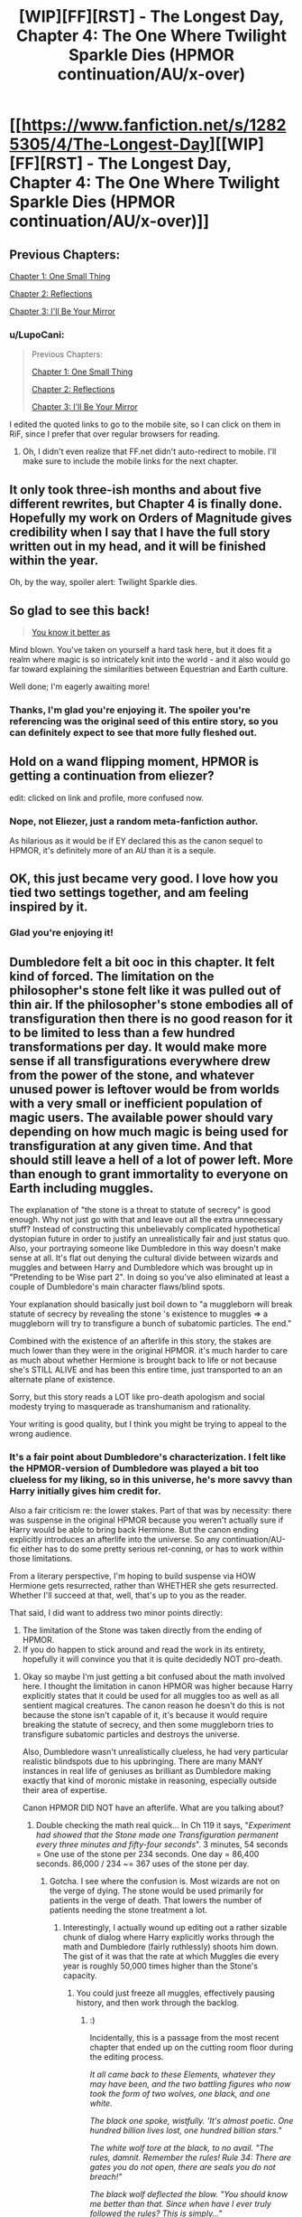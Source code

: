 #+TITLE: [WIP][FF][RST] - The Longest Day, Chapter 4: The One Where Twilight Sparkle Dies (HPMOR continuation/AU/x-over)

* [[https://www.fanfiction.net/s/12825305/4/The-Longest-Day][[WIP][FF][RST] - The Longest Day, Chapter 4: The One Where Twilight Sparkle Dies (HPMOR continuation/AU/x-over)]]
:PROPERTIES:
:Author: NanashiSaito
:Score: 10
:DateUnix: 1530584393.0
:DateShort: 2018-Jul-03
:END:

** Previous Chapters:

[[https://www.fanfiction.net/s/12825305/1/The-Longest-Day][Chapter 1: One Small Thing]]

[[https://www.fanfiction.net/s/12825305/2/The-Longest-Day][Chapter 2: Reflections]]

[[https://www.fanfiction.net/s/12825305/3/The-Longest-Day][Chapter 3: I'll Be Your Mirror]]
:PROPERTIES:
:Author: NanashiSaito
:Score: 4
:DateUnix: 1530584486.0
:DateShort: 2018-Jul-03
:END:

*** u/LupoCani:
#+begin_quote
  Previous Chapters:

  [[https://m.fanfiction.net/s/12825305/1/The-Longest-Day][Chapter 1: One Small Thing]]

  [[https://m.fanfiction.net/s/12825305/2/The-Longest-Day][Chapter 2: Reflections]]

  [[https://m.fanfiction.net/s/12825305/3/The-Longest-Day][Chapter 3: I'll Be Your Mirror]]
#+end_quote

I edited the quoted links to go to the mobile site, so I can click on them in RiF, since I prefer that over regular browsers for reading.
:PROPERTIES:
:Author: LupoCani
:Score: 2
:DateUnix: 1530634868.0
:DateShort: 2018-Jul-03
:END:

**** Oh, I didn't even realize that FF.net didn't auto-redirect to mobile. I'll make sure to include the mobile links for the next chapter.
:PROPERTIES:
:Author: NanashiSaito
:Score: 2
:DateUnix: 1530640572.0
:DateShort: 2018-Jul-03
:END:


** It only took three-ish months and about five different rewrites, but Chapter 4 is finally done. Hopefully my work on Orders of Magnitude gives credibility when I say that I have the full story written out in my head, and it will be finished within the year.

Oh, by the way, spoiler alert: Twilight Sparkle dies.
:PROPERTIES:
:Author: NanashiSaito
:Score: 4
:DateUnix: 1530584661.0
:DateShort: 2018-Jul-03
:END:


** So glad to see this back!

#+begin_quote
  [[#s][You know it better as]]
#+end_quote

Mind blown. You've taken on yourself a hard task here, but it does fit a realm where magic is so intricately knit into the world - and it also would go far toward explaining the similarities between Equestrian and Earth culture.

Well done; I'm eagerly awaiting more!
:PROPERTIES:
:Author: Evan_Th
:Score: 5
:DateUnix: 1530593485.0
:DateShort: 2018-Jul-03
:END:

*** Thanks, I'm glad you're enjoying it. The spoiler you're referencing was the original seed of this entire story, so you can definitely expect to see that more fully fleshed out.
:PROPERTIES:
:Author: NanashiSaito
:Score: 3
:DateUnix: 1530640434.0
:DateShort: 2018-Jul-03
:END:


** Hold on a wand flipping moment, HPMOR is getting a continuation from eliezer?

edit: clicked on link and profile, more confused now.
:PROPERTIES:
:Score: 2
:DateUnix: 1530603961.0
:DateShort: 2018-Jul-03
:END:

*** Nope, not Eliezer, just a random meta-fanfiction author.

As hilarious as it would be if EY declared this as the canon sequel to HPMOR, it's definitely more of an AU than it is a sequle.
:PROPERTIES:
:Author: NanashiSaito
:Score: 4
:DateUnix: 1530640516.0
:DateShort: 2018-Jul-03
:END:


** OK, this just became very good. I love how you tied two settings together, and am feeling inspired by it.
:PROPERTIES:
:Author: ShareDVI
:Score: 2
:DateUnix: 1530632661.0
:DateShort: 2018-Jul-03
:END:

*** Glad you're enjoying it!
:PROPERTIES:
:Author: NanashiSaito
:Score: 1
:DateUnix: 1530640523.0
:DateShort: 2018-Jul-03
:END:


** Dumbledore felt a bit ooc in this chapter. It felt kind of forced. The limitation on the philosopher's stone felt like it was pulled out of thin air. If the philosopher's stone embodies all of transfiguration then there is no good reason for it to be limited to less than a few hundred transformations per day. It would make more sense if all transfigurations everywhere drew from the power of the stone, and whatever unused power is leftover would be from worlds with a very small or inefficient population of magic users. The available power should vary depending on how much magic is being used for transfiguration at any given time. And that should still leave a hell of a lot of power left. More than enough to grant immortality to everyone on Earth including muggles.

The explanation of "the stone is a threat to statute of secrecy" is good enough. Why not just go with that and leave out all the extra unnecessary stuff? Instead of constructing this unbelievably complicated hypothetical dystopian future in order to justify an unrealistically fair and just status quo. Also, your portraying someone like Dumbledore in this way doesn't make sense at all. It's flat out denying the cultural divide between wizards and muggles and between Harry and Dumbledore which was brought up in "Pretending to be Wise part 2". In doing so you've also eliminated at least a couple of Dumbledore's main character flaws/blind spots.

Your explanation should basically just boil down to "a muggleborn will break statute of secrecy by revealing the stone 's existence to muggles => a muggleborn will try to transfigure a bunch of subatomic particles. The end."

Combined with the existence of an afterlife in this story, the stakes are much lower than they were in the original HPMOR. it's much harder to care as much about whether Hermione is brought back to life or not because she's STILL ALIVE and has been this entire time, just transported to an an alternate plane of existence.

Sorry, but this story reads a LOT like pro-death apologism and social modesty trying to masquerade as transhumanism and rationality.

Your writing is good quality, but I think you might be trying to appeal to the wrong audience.
:PROPERTIES:
:Author: Sailor_Vulcan
:Score: 2
:DateUnix: 1530639508.0
:DateShort: 2018-Jul-03
:END:

*** It's a fair point about Dumbledore's characterization. I felt like the HPMOR-version of Dumbledore was played a bit too clueless for my liking, so in this universe, he's more savvy than Harry initially gives him credit for.

Also a fair criticism re: the lower stakes. Part of that was by necessity: there was suspense in the original HPMOR because you weren't actually sure if Harry would be able to bring back Hermione. But the canon ending explicitly introduces an afterlife into the universe. So any continuation/AU-fic either has to do some pretty serious ret-conning, or has to work within those limitations.

From a literary perspective, I'm hoping to build suspense via HOW Hermione gets resurrected, rather than WHETHER she gets resurrected. Whether I'll succeed at that, well, that's up to you as the reader.

That said, I did want to address two minor points directly:

1. The limitation of the Stone was taken directly from the ending of HPMOR.
2. If you do happen to stick around and read the work in its entirety, hopefully it will convince you that it is quite decidedly NOT pro-death.
:PROPERTIES:
:Author: NanashiSaito
:Score: 3
:DateUnix: 1530640286.0
:DateShort: 2018-Jul-03
:END:

**** Okay so maybe I'm just getting a bit confused about the math involved here. I thought the limitation in canon HPMOR was higher because Harry explicitly states that it could be used for all muggles too as well as all sentient magical creatures. The canon reason he doesn't do this is not because the stone isn't capable of it, it's because it would require breaking the statute of secrecy, and then some muggleborn tries to transfigure subatomic particles and destroys the universe.

Also, Dumbledore wasn't unrealistically clueless, he had very particular realistic blindspots due to his upbringing. There are many MANY instances in real life of geniuses as brilliant as Dumbledore making exactly that kind of moronic mistake in reasoning, especially outside their area of expertise.

Canon HPMOR DID NOT have an afterlife. What are you talking about?
:PROPERTIES:
:Author: Sailor_Vulcan
:Score: 2
:DateUnix: 1530640709.0
:DateShort: 2018-Jul-03
:END:

***** Double checking the math real quick... In Ch 119 it says, "/Experiment had showed that the Stone made one Transfiguration permanent every three minutes and fifty-four seconds/". 3 minutes, 54 seconds = One use of the stone per 234 seconds. One day = 86,400 seconds. 86,000 / 234 ~= 367 uses of the stone per day.
:PROPERTIES:
:Author: NanashiSaito
:Score: 3
:DateUnix: 1530640834.0
:DateShort: 2018-Jul-03
:END:

****** Gotcha. I see where the confusion is. Most wizards are not on the verge of dying. The stone would be used primarily for patients in the verge of death. That lowers the number of patients needing the stone treatment a lot.
:PROPERTIES:
:Author: Sailor_Vulcan
:Score: 1
:DateUnix: 1530641119.0
:DateShort: 2018-Jul-03
:END:

******* Interestingly, I actually wound up editing out a rather sizable chunk of dialog where Harry explicitly works through the math and Dumbledore (fairly ruthlessly) shoots him down. The gist of it was that the rate at which Muggles die every year is roughly 50,000 times higher than the Stone's capacity.
:PROPERTIES:
:Author: NanashiSaito
:Score: 2
:DateUnix: 1530641854.0
:DateShort: 2018-Jul-03
:END:

******** You could just freeze all muggles, effectively pausing history, and then work through the backlog.
:PROPERTIES:
:Author: awesomeideas
:Score: 1
:DateUnix: 1530645905.0
:DateShort: 2018-Jul-03
:END:

********* :)

Incidentally, this is a passage from the most recent chapter that ended up on the cutting room floor during the editing process.

/It all came back to these Elements, whatever they may have been, and the two battling figures who now took the form of two wolves, one black, and one white./

/The black one spoke, wistfully. 'It's almost poetic. One hundred billion lives lost, one hundred billion stars."/

/The white wolf tore at the black, to no avail. "The rules, damnit. Remember the rules! Rule 34: There are gates you do not open, there are seals you do not breach!"/

/The black wolf deflected the blow. "You should know me better than that. Since when have I ever truly followed the rules? This is simply..."/

/The black wolf snapped its jaws shut, and the neverending chorus of a multitude of stars going nova at once rang across the blackness./

/"Technique," it finished./

/The Professor broke eye contact with her, and was breathing faster now. "Are the elements absolutely necessary? Do I need them to stop this darkness?"/
:PROPERTIES:
:Author: NanashiSaito
:Score: 1
:DateUnix: 1530646715.0
:DateShort: 2018-Jul-04
:END:


****** Also @NanashiSaito I added some more points to my original response because I accidentally pressed enter too early.
:PROPERTIES:
:Author: Sailor_Vulcan
:Score: 1
:DateUnix: 1530641226.0
:DateShort: 2018-Jul-03
:END:


****** Wow; I'd totally missed that huge limit. Thank you for pointing it out!

However, I still don't see where you're getting an afterlife in canon HPMOR. Do you mean Hermione's being brought back to life - because I don't think that necessarily counts?
:PROPERTIES:
:Author: Evan_Th
:Score: 1
:DateUnix: 1530641227.0
:DateShort: 2018-Jul-03
:END:

******* u/NanashiSaito:
#+begin_quote
  As for an afterlife in the original canon, maybe that's not the best word for it. But Hermione died, then she came back to life. Part of what I'm aiming to do with this story is provide a concrete mechanism for that resurrection.
#+end_quote

To paraphrase from another comment reply (Reddit isn't great about grouping threads together): Maybe "afterlife" is not the best word for it. But Hermione died, then she came back to life. Part of what I'm aiming to do with this story is provide a concrete mechanism for that resurrection.
:PROPERTIES:
:Author: NanashiSaito
:Score: 2
:DateUnix: 1530641568.0
:DateShort: 2018-Jul-03
:END:


***** I agree that Dumbledore wasn't /unrealistically/ clueless. The cluelessness perfectly fit his characterization in HPMOR. With this story, I'm trying to explore a much darker side of Dumbledore, the side of Dumbledore who almost took over the world with Grindelwald for the "greater good", which has necessitated reframing some of Dumbledore's flaws from the original canon. Rather than being blissfully ignorant, he's painfully aware but chooses to act otherwise.

As for an afterlife in the original canon, maybe that's not the best word for it. But Hermione died, then she came back to life. Part of what I'm aiming to do with this story is provide a concrete mechanism for that resurrection.

Hopefully I'll achieve those aims, but I'll let you be the judge of that!
:PROPERTIES:
:Author: NanashiSaito
:Score: 2
:DateUnix: 1530641459.0
:DateShort: 2018-Jul-03
:END:

****** There already WAS a concrete mechanism for it. Hermione's brain was preserved by the cooling charm, and the human mind/soul is one of the main functions of the human brain. It just needed to be defrosted and given life energy from Harry's patronus charm.

When Harry says he doesn't believe in souls, what that basically amounts to is that he doesn't believe in an afterlife or in peope being just some supernatural "essence" or "spark". But let's not forget that what laypeople know as the heart/soul and the mind, neuroscience just refers to as system 1 (automatic system) and system 2 (intentional system). They use the word mind to describe the whole thing, and that is very misleading to a layperson.
:PROPERTIES:
:Author: Sailor_Vulcan
:Score: 1
:DateUnix: 1530641813.0
:DateShort: 2018-Jul-03
:END:

******* :-D Hermione's body is still frozen and Transfigured in Harry's pocket...

In retrospect though, a better way to phrase it instead of "provide a concrete mechanism", would be, "to explore that mechanism". Ultimately (SPOILER ALERT but not really), he revives Hermione the same way that he does in Canon!HPMOR.
:PROPERTIES:
:Author: NanashiSaito
:Score: 1
:DateUnix: 1530641903.0
:DateShort: 2018-Jul-03
:END:


****** I actually like this Dumbledore a lot more than the Dumbledore presented in HPMOR canon. However, as [[/u/Sailor_Vulcan]] says, HPMOR sufficiently explains Hermione's resurrection without requiring a soul. It's consistent with a soul existing, but you don't need that assumption.

Now, it seems to me that MLP canon (e.g. dreamwalking, the Realm of Ascension) points much more toward ponies having souls, so you probably made the best choice for this crossover. Still, this'll be a huge shock to Harry when he finds out!
:PROPERTIES:
:Author: Evan_Th
:Score: 1
:DateUnix: 1530642569.0
:DateShort: 2018-Jul-03
:END:

******* u/NanashiSaito:
#+begin_quote

  #+begin_quote
    It's consistent with a soul existing, but you don't need that assumption.
  #+end_quote
#+end_quote

Agreed. I mentioned this in a reply to [[/u/Sailor_Vulcan]] but a better way to say what I'm trying to do is /exploring/ the mechanism of revival, moreso that /creating a new one/.

As for the question of "souls", I don't want to spoil things, but I'll say this: Hermione's memory isn't /perfect/, and Godel Escher Bach is a reaaaaaaly long book.
:PROPERTIES:
:Author: NanashiSaito
:Score: 1
:DateUnix: 1530643035.0
:DateShort: 2018-Jul-03
:END:


** Having just read the first chapter of this, I should probably ask, how much SD canon are you drawing on? I've read it far enough to recognise the quote about /Tír inna n-Óc/, but far from all of it, so I'm wary of spoilers.
:PROPERTIES:
:Author: LupoCani
:Score: 2
:DateUnix: 1530706784.0
:DateShort: 2018-Jul-04
:END:

*** None. There are a few tips of the hat here and there, but nothing that is remotely spoilery.
:PROPERTIES:
:Author: NanashiSaito
:Score: 3
:DateUnix: 1530707916.0
:DateShort: 2018-Jul-04
:END:
